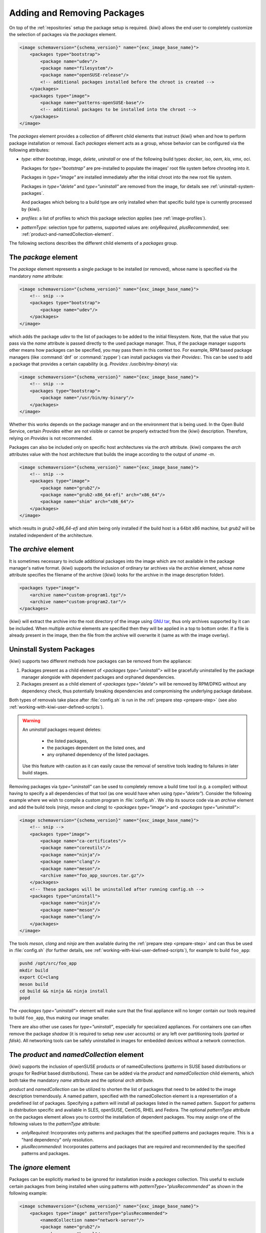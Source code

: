 .. _packages:

Adding and Removing Packages
============================

On top of the :ref:`repositories` setup the package setup is
required. {kiwi} allows the end user to completely customize the selection
of packages via the `packages` element.

.. code:: xml

   <image schemaversion="{schema_version}" name="{exc_image_base_name}">
       <packages type="bootstrap">
           <package name="udev"/>
           <package name="filesystem"/>
           <package name="openSUSE-release"/>
           <!-- additional packages installed before the chroot is created -->
       </packages>
       <packages type="image">
           <package name="patterns-openSUSE-base"/>
           <!-- additional packages to be installed into the chroot -->
       </packages>
   </image>

The `packages` element provides a collection of different child elements
that instruct {kiwi} when and how to perform package installation or
removal. Each `packages` element acts as a group, whose behavior can be
configured via the following attributes:

- `type`: either `bootstrap`, `image`, `delete`, `uninstall` or one of the
  following build types: `docker`, `iso`, `oem`, `kis`, `vmx`, `oci`.

  Packages for `type="bootstrap"` are pre-installed to populate the images'
  root file system before chrooting into it.

  Packages in `type="image"` are installed immediately after the initial
  chroot into the new root file system.

  Packages in `type="delete"` and `type="uninstall"` are removed from the
  image, for details see :ref:`uninstall-system-packages`.

  And packages which belong to a build type are only installed when that
  specific build type is currently processed by {kiwi}.

- `profiles`: a list of profiles to which this package selection applies
  (see :ref:`image-profiles`).

- `patternType`: selection type for patterns, supported values are:
  `onlyRequired`, `plusRecommended`, see:
  :ref:`product-and-namedCollection-element`.

The following sections describes the different child elements of
a `packages` group.

.. _package-element:

The `package` element
^^^^^^^^^^^^^^^^^^^^^

The `package` element represents a single package to be installed (or
removed), whose name is specified via the mandatory `name` attribute:

.. code:: xml

   <image schemaversion="{schema_version}" name="{exc_image_base_name}">
       <!-- snip -->
       <packages type="bootstrap">
           <package name="udev"/>
       </packages>
   </image>

which adds the package `udev` to the list of packages to be added to the
initial filesystem. Note, that the value that you pass via the `name`
attribute is passed directly to the used package manager. Thus, if the
package manager supports other means how packages can be specified, you may
pass them in this context too. For example, RPM based package managers
(like :command:`dnf` or :command:`zypper`) can install packages via their
`Provides:`. This can be used to add a package that provides a certain
capability (e.g. `Provides: /usr/bin/my-binary`) via:

.. code:: xml

   <image schemaversion="{schema_version}" name="{exc_image_base_name}">
       <!-- snip -->
       <packages type="bootstrap">
           <package name="/usr/bin/my-binary"/>
       </packages>
   </image>

Whether this works depends on the package manager and on the environment
that is being used. In the Open Build Service, certain `Provides` either
are not visible or cannot be properly extracted from the {kiwi}
description. Therefore, relying on `Provides` is not recommended.

Packages can also be included only on specific host architectures via the
`arch` attribute. {kiwi} compares the `arch` attributes value with the host
architecture that builds the image according to the output of `uname -m`.

.. code:: xml

   <image schemaversion="{schema_version}" name="{exc_image_base_name}">
       <!-- snip -->
       <packages type="image">
           <package name="grub2"/>
           <package name="grub2-x86_64-efi" arch="x86_64"/>
           <package name="shim" arch="x86_64"/>
       </packages>
   </image>

which results in `grub2-x86_64-efi` and `shim` being only installed if the
build host is a 64bit x86 machine, but `grub2` will be installed independent
of the architecture.


.. _archive-element:

The `archive` element
^^^^^^^^^^^^^^^^^^^^^

It is sometimes necessary to include additional packages into the image
which are not available in the package manager's native format. {kiwi}
supports the inclusion of ordinary tar archives via the `archive` element,
whose `name` attribute specifies the filename of the archive ({kiwi} looks
for the archive in the image description folder).

.. code:: xml

   <packages type="image">
       <archive name="custom-program1.tgz"/>
       <archive name="custom-program2.tar"/>
   </packages>

{kiwi} will extract the archive into the root directory of the image using
`GNU tar <https://www.gnu.org/software/tar/>`_, thus only archives
supported by it can be included. When multiple `archive` elements are
specified then they will be applied in a top to bottom order. If a file is
already present in the image, then the file from the archive will overwrite
it (same as with the image overlay).

.. _uninstall-system-packages:

Uninstall System Packages
^^^^^^^^^^^^^^^^^^^^^^^^^

{kiwi} supports two different methods how packages can be removed from the
appliance:

1. Packages present as a child element of `<packages type="uninstall">`
   will be gracefully uninstalled by the package manager alongside with
   dependent packages and orphaned dependencies.

2. Packages present as a child element of `<packages type="delete">` will
   be removed by RPM/DPKG without any dependency check, thus potentially
   breaking dependencies and compromising the underlying package database.

Both types of removals take place after :file:`config.sh` is run in the
:ref:`prepare step <prepare-step>`
(see also :ref:`working-with-kiwi-user-defined-scripts`).

.. warning::

   An `uninstall` packages request deletes:

     * the listed packages,
     * the packages dependent on the listed ones, and
     * any orphaned dependency of the listed packages.

   Use this feature with caution as it can easily cause the removal of
   sensitive tools leading to failures in later build stages.


Removing packages via `type="uninstall"` can be used to completely remove a
build time tool (e.g. a compiler) without having to specify a all
dependencies of that tool (as one would have when using
`type="delete"`). Consider the following example where we wish to compile a
custom program in :file:`config.sh`. We ship its source code via an
`archive` element and add the build tools (`ninja`, `meson` and `clang`) to
`<packages type="image">` and `<packages type="uninstall">`:

.. code:: xml

   <image schemaversion="{schema_version}" name="{exc_image_base_name}">
       <!-- snip -->
       <packages type="image">
           <package name="ca-certificates"/>
           <package name="coreutils"/>
           <package name="ninja"/>
           <package name="clang"/>
           <package name="meson"/>
           <archive name="foo_app_sources.tar.gz"/>
       </packages>
       <!-- These packages will be uninstalled after running config.sh -->
       <packages type="uninstall">
           <package name="ninja"/>
           <package name="meson"/>
           <package name="clang"/>
       </packages>
   </image>

The tools `meson`, `clang` and `ninja` are then available during the
:ref:`prepare step <prepare-step>` and can thus be used in
:file:`config.sh` (for further details, see
:ref:`working-with-kiwi-user-defined-scripts`), for example to build
``foo_app``:

.. code:: bash

   pushd /opt/src/foo_app
   mkdir build
   export CC=clang
   meson build
   cd build && ninja && ninja install
   popd

The `<packages type="uninstall">` element will make sure that the final
appliance will no longer contain our tools required to build ``foo_app``,
thus making our image smaller.

There are also other use cases for `type="uninstall"`, especially for
specialized appliances. For containers one can often remove the package
`shadow` (it is required to setup new user accounts) or any left over
partitioning tools (`parted` or `fdisk`). All networking tools can be
safely uninstalled in images for embedded devices without a network
connection.

.. _product-and-namedCollection-element:

The `product` and `namedCollection` element
^^^^^^^^^^^^^^^^^^^^^^^^^^^^^^^^^^^^^^^^^^^

{kiwi} supports the inclusion of openSUSE products or of namedCollections
(*patterns* in SUSE based distributions or *groups* for RedHat based
distributions). These can be added via the `product` and `namedCollection`
child elements, which both take the mandatory `name` attribute and the
optional `arch` attribute.

`product` and `namedCollection` can be utilized to shorten the list of
packages that need to be added to the image description tremendously. A
named pattern, specified with the namedCollection element is a
representation of a predefined list of packages. Specifying a pattern will
install all packages listed in the named pattern. Support for patterns is
distribution specific and available in SLES, openSUSE, CentOS, RHEL and
Fedora. The optional `patternType` attribute on the packages element allows
you to control the installation of dependent packages. You may assign one
of the following values to the `patternType` attribute:

- `onlyRequired`: Incorporates only patterns and packages that the
  specified patterns and packages require. This is a "hard dependency" only
  resolution.

- `plusRecommended`: Incorporates patterns and packages that are required
  and recommended by the specified patterns and packages.


The `ignore` element
^^^^^^^^^^^^^^^^^^^^

Packages can be explicitly marked to be ignored for installation inside a
`packages` collection. This useful to exclude certain packages from being
installed when using patterns with `patternType="plusRecommended"` as shown
in the following example:

.. code:: xml

   <image schemaversion="{schema_version}" name="{exc_image_base_name}">
       <packages type="image" patternType="plusRecommended">
           <namedCollection name="network-server"/>
           <package name="grub2"/>
           <package name="kernel"/>
           <ignore name="ejabberd"/>
           <ignore name="puppet-server"/>
       </packages>
   </image>


Packages can be marked as ignored during the installation by adding a
`ignore` child element with the mandatory `name` attribute set to the
package's name. Optionally one can also specify the architecture via the
`arch` similarly to :ref:`package-element`.

.. warning::

   Adding `ignore` elements as children of a `<packages type="delete">` or
   a `<packages type="uninstall">` element has no effect! The packages will
   still get deleted.
